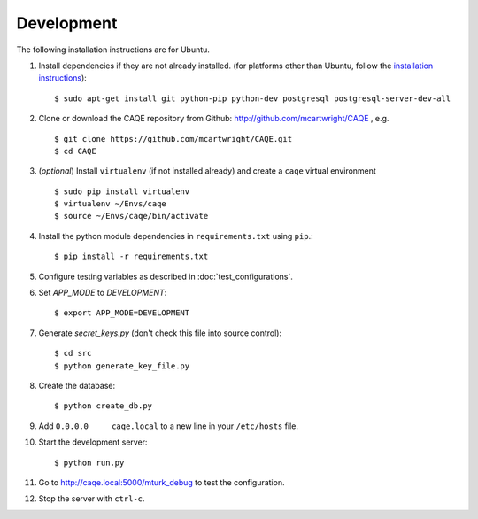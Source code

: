 Development
===========
The following installation instructions are for Ubuntu.

#. Install dependencies if they are not already installed. (for platforms other than Ubuntu, follow the `installation instructions <https://pip.pypa.io/en/stable/installing/>`_)::

    $ sudo apt-get install git python-pip python-dev postgresql postgresql-server-dev-all

#. Clone or download the CAQE repository from Github: http://github.com/mcartwright/CAQE , e.g. ::

    $ git clone https://github.com/mcartwright/CAQE.git
    $ cd CAQE

#. (*optional*) Install ``virtualenv`` (if not installed already) and create a ``caqe`` virtual environment ::

    $ sudo pip install virtualenv
    $ virtualenv ~/Envs/caqe
    $ source ~/Envs/caqe/bin/activate

#. Install the python module dependencies in ``requirements.txt`` using ``pip``.::

    $ pip install -r requirements.txt

#. Configure testing variables as described in :doc:`test_configurations`.
#. Set `APP_MODE` to `DEVELOPMENT`::

    $ export APP_MODE=DEVELOPMENT

#. Generate `secret_keys.py` (don't check this file into source control)::

    $ cd src
    $ python generate_key_file.py

#. Create the database::

    $ python create_db.py

#. Add ``0.0.0.0     caqe.local`` to a new line in your ``/etc/hosts`` file.

#. Start the development server::

    $ python run.py

#. Go to http://caqe.local:5000/mturk_debug to test the configuration.

#. Stop the server with ``ctrl-c``.